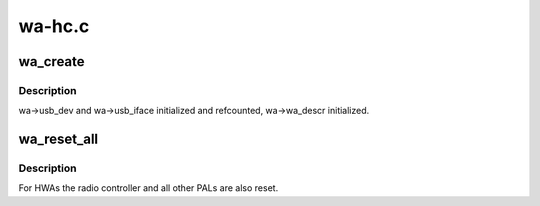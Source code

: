 .. -*- coding: utf-8; mode: rst -*-

=======
wa-hc.c
=======


.. _`wa_create`:

wa_create
=========

.. c:function:: int wa_create (struct wahc *wa, struct usb_interface *iface, kernel_ulong_t quirks)

    :param struct wahc \*wa:

        *undescribed*

    :param struct usb_interface \*iface:

        *undescribed*

    :param kernel_ulong_t quirks:

        *undescribed*



.. _`wa_create.description`:

Description
-----------


wa->usb_dev and wa->usb_iface initialized and refcounted,
wa->wa_descr initialized.



.. _`wa_reset_all`:

wa_reset_all
============

.. c:function:: void wa_reset_all (struct wahc *wa)

    reset the WA device

    :param struct wahc \*wa:
        the WA to be reset



.. _`wa_reset_all.description`:

Description
-----------

For HWAs the radio controller and all other PALs are also reset.


